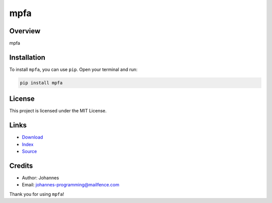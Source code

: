 ====
mpfa
====

Overview
--------

mpfa

Installation
------------

To install ``mpfa``, you can use ``pip``. Open your terminal and run:

.. code-block:: bash

    pip install mpfa

License
-------

This project is licensed under the MIT License.

Links
-----

* `Download <https://pypi.org/project/mpfa/#files>`_
* `Index <https://pypi.org/project/mpfa/>`_
* `Source <https://github.com/johannes-programming/mpfa/>`_

Credits
-------

* Author: Johannes
* Email: `johannes-programming@mailfence.com <mailto:johannes-programming@mailfence.com>`_

Thank you for using ``mpfa``!